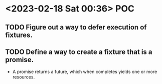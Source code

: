 * <2023-02-18 Sat 00:36> POC
** TODO Figure out a way to defer execution of fixtures.
** TODO Define a way to create a fixture that is a promise.
- A promise returns a future, which when completes yields one or more resources.
